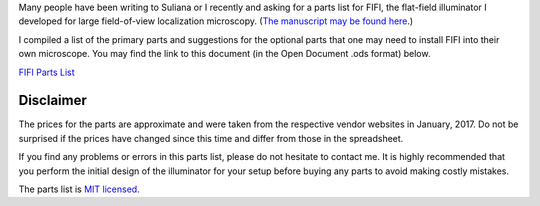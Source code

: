 .. title: FIFI Parts List
.. slug: fifi-parts-list
.. date: 2017-01-19 07:32:43 UTC+01:00
.. tags: microscopy, super-resolution
.. category: 
.. link: 
.. description: Parts list for the flat-field illuminator for STORM and PALM.
.. type: text

Many people have been writing to Suliana or I recently and asking for
a parts list for FIFI, the flat-field illuminator I developed for
large field-of-view localization microscopy. (`The manuscript may be
found here`_.)

I compiled a list of the primary parts and suggestions for the
optional parts that one may need to install FIFI into their own
microscope. You may find the link to this document (in the Open
Document .ods format) below.

`FIFI Parts List`_

.. _The manuscript may be found here: http://www.nature.com/nphoton/journal/v10/n11/full/nphoton.2016.200.html
.. _FIFI Parts List: https://github.com/kmdouglass/fifi_parts_list

==========
Disclaimer
==========

The prices for the parts are approximate and were taken from the
respective vendor websites in January, 2017. Do not be surprised if
the prices have changed since this time and differ from those in the
spreadsheet.

If you find any problems or errors in this parts list, please do not
hesitate to contact me. It is highly recommended that you perform the
initial design of the illuminator for your setup before buying any
parts to avoid making costly mistakes.

The parts list is `MIT licensed`_.

.. _MIT licensed: https://github.com/kmdouglass/fifi_parts_list/blob/master/LICENSE
